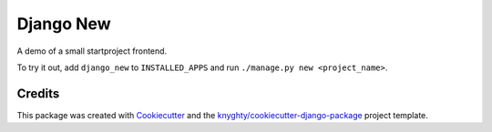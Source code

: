 ==========
Django New
==========

A demo of a small startproject frontend.

To try it out, add ``django_new`` to ``INSTALLED_APPS``
and run ``./manage.py new <project_name>``.

Credits
-------

This package was created with Cookiecutter_ and the `knyghty/cookiecutter-django-package`_ project template.

.. _Cookiecutter: https://github.com/cookiecutter/cookiecutter
.. _`knyghty/cookiecutter-django-package`: https://github.com/knyghty/cookiecutter-django-package
